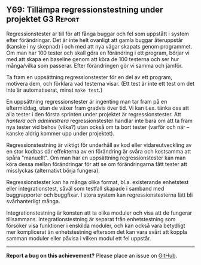 #+html: <a name="69"></a>
** Y69: Tillämpa regressionstestning under projektet :G3:Report:

 Regressionstester är till för att fånga buggar och fel som
 uppstått i system efter förändringar. Det är inte helt ovanligt
 att gamla buggar återuppstår (kanske i ny skepnad) i och med att
 nya vägar skapats genom programmet. Om man har 100 tester och
 skall göra en förändring i ett program, börjar vi med att skapa en
 baseline genom att köra de 100 testerna och ser hur många/vilka
 som passerar. Efter förändringen gör vi samma och jämför.

 Ta fram en uppsättning regressionstester för en del av ett
 program, motivera dem, och förklara vad testerna visar. (Ett test
 är inte ett test om det inte är automatiserat, minst ~make test~.)

 En uppsättning regressionstester är ingenting man tar fram på en
 eftermiddag, utan de växer fram gradvis över tid. Vi kan t.ex.
 tänka oss att alla tester i den första sprinten under projektet är
 regressionstester. Att /hantera och administrera/
 regressionstester handlar inte bara om att ta fram nya tester vid
 behov (vilka?) utan också om ta bort tester (varför och när --
 kanske aldrig kommer upp under projektet).

 Regressionstestning är viktigt för underhåll av kod eller
 vidareutveckling av en stor kodbas där effekterna av en förändring
 är svåra och kostsamma att spåra "manuellt". Om man har en
 uppsättning regressionstester kan man köra dessa mellan
 förändringar för att se om förändringarna fått tester att
 misslyckas (alternativt börja fungera).

 Regressionstester kan ha många olika format, bl.a. existerande
 enhetstest eller integrationstest, såväl som testfall skapade i
 samband med buggrapporter och buggfixar. I stora system kan
 regressionstesterna lätt bli svårhanterligt många.

 Integrationstestning är konsten att ta olika moduler och visa att
 de fungerar tillsammans. Integrationstestning är separat från
 enhetstestning som försöker visa funktioner i enskilda moduler,
 och kan också vara betydligt mer komplicerat än enhetstestning
 eftersom det kan vara svårt att koppla samman moduler eller påvisa
 i vilken modul ett fel uppstår.



-----

*Report a bug on this achievement?* Please place an issue on [[https://github.com/IOOPM-UU/achievements/issues/new?title=Bug%20in%20achievement%20Y69&body=Please%20describe%20the%20bug,%20comment%20or%20issue%20here&assignee=TobiasWrigstad][GitHub]].

